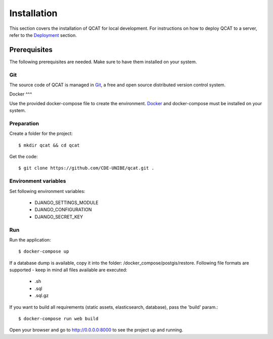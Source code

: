 Installation
============

This section covers the installation of QCAT for local development. For
instructions on how to deploy QCAT to a server, refer to the
`Deployment`_ section.

.. _Deployment: deployment.html


Prerequisites
-------------

The following prerequisites are needed. Make sure to have them installed
on your system.

Git
^^^

The source code of QCAT is managed in `Git`_, a free and open source
distributed version control system.

.. _Git: http://git-scm.com/

Docker
^^^

Use the provided docker-compose file to create the environment. `Docker`_ and docker-compose
must be installed on your system.

.. _Docker: http://git-scm.com/


Preparation
^^^^^^^^^^^

Create a folder for the project::

    $ mkdir qcat && cd qcat

Get the code::

    $ git clone https://github.com/CDE-UNIBE/qcat.git .


Environment variables
^^^^^^^^^^^^^^^^^^^^^

Set following environment variables:

    * DJANGO_SETTINGS_MODULE
    * DJANGO_CONFIGURATION
    * DJANGO_SECRET_KEY

Run
^^^

Run the application::

    $ docker-compose up

If a database dump is available, copy it into the folder: /docker_compose/postgis/restore. Following file formats
are supported - keep in mind all files available are executed:

    * .sh
    * .sql
    * .sql.gz

If you want to build all requirements (static assets, elasticsearch, database), pass the 'build' param.::

    $ docker-compose run web build

Open your browser and go to http://0.0.0.0:8000 to see the project up and running.
